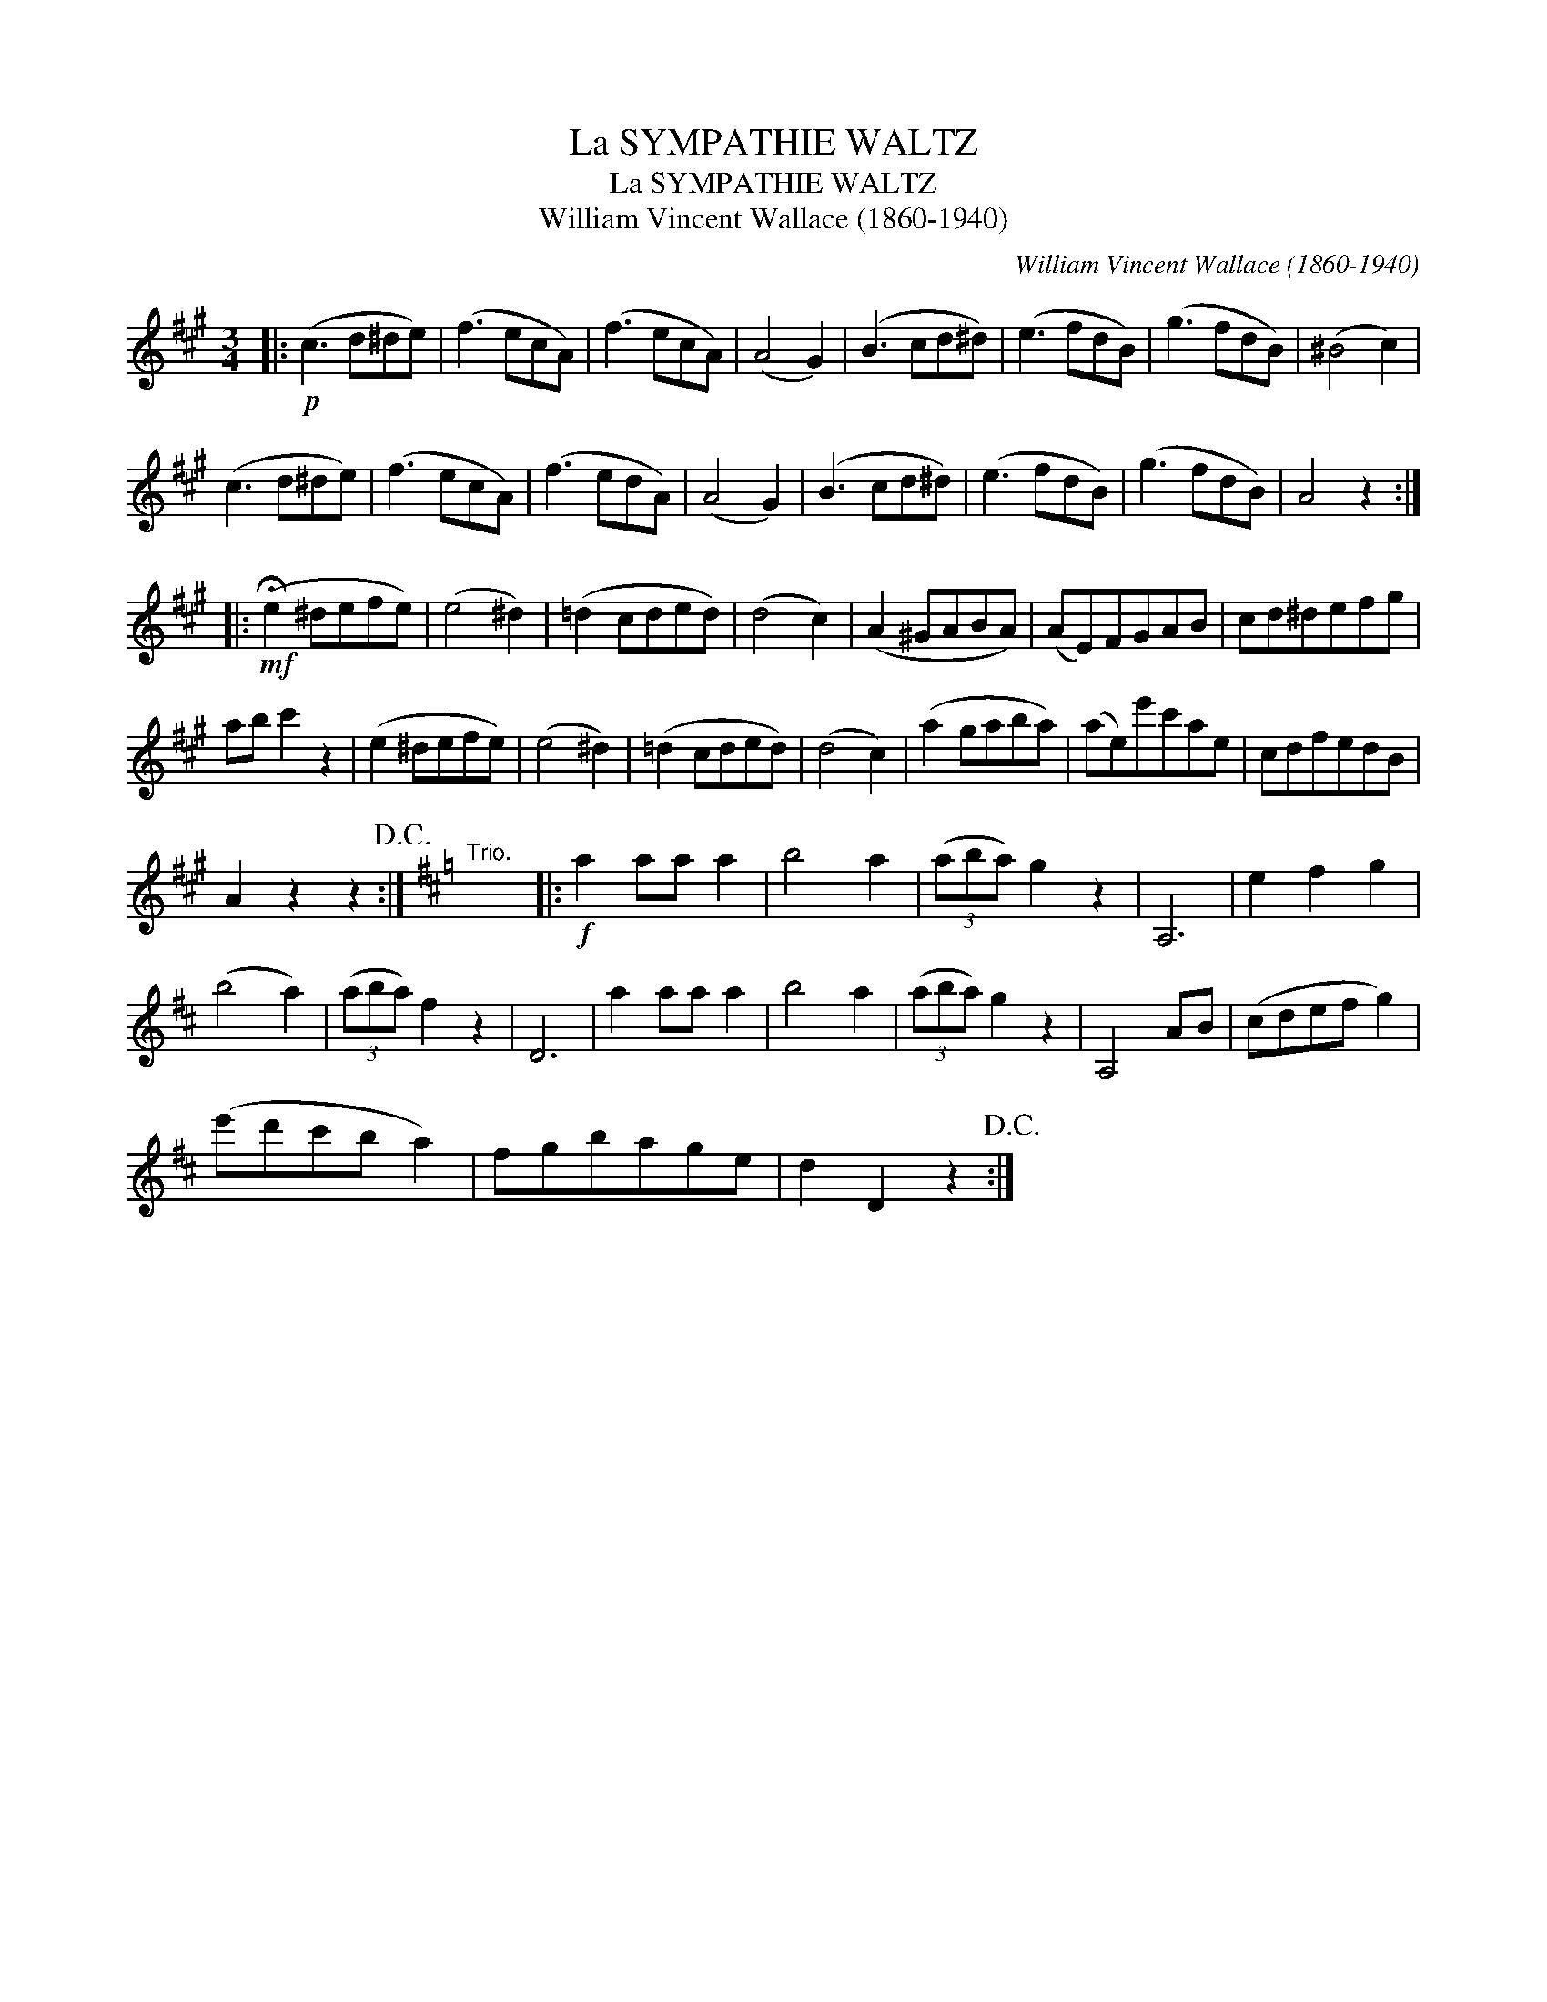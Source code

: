 X:1
T:La SYMPATHIE WALTZ
T:La SYMPATHIE WALTZ
T:William Vincent Wallace (1860-1940)
C:William Vincent Wallace (1860-1940)
L:1/8
M:3/4
K:A
V:1 treble 
V:1
|:!p! (c3 d^de) | (f3 ecA) | (f3 ecA) | (A4 G2) | (B3 cd^d) | (e3 fdB) | (g3 fdB) | (^B4 c2) | %8
 (c3 d^de) | (f3 ecA) | (f3 edA) | (A4 G2) | (B3 cd^d) | (e3 fdB) | (g3 fdB) | A4 z2 :: %16
!mf! (!fermata!e2 ^defe) | (e4 ^d2) | (=d2 cded) | (d4 c2) | (A2 ^GABA) | (AE)FGAB | cd^defg | %23
 ab c'2 z2 | (e2 ^defe) | (e4 ^d2) | (=d2 cded) | (d4 c2) | (a2 gaba) | (ae)e'c'ae | cdfedB | %31
 A2 z2 z2!D.C.! :|[K:D]"^Trio." x6 |:!f! a2 aa a2 | b4 a2 | (3(aba) g2 z2 | A,6 | e2 f2 g2 | %38
 (b4 a2) | (3(aba) f2 z2 | D6 | a2 aa a2 | b4 a2 | (3(aba) g2 z2 | A,4 AB | (cdef g2) | %46
 (e'd'c'b a2) | fgbage | d2 D2 z2!D.C.! :| %49


